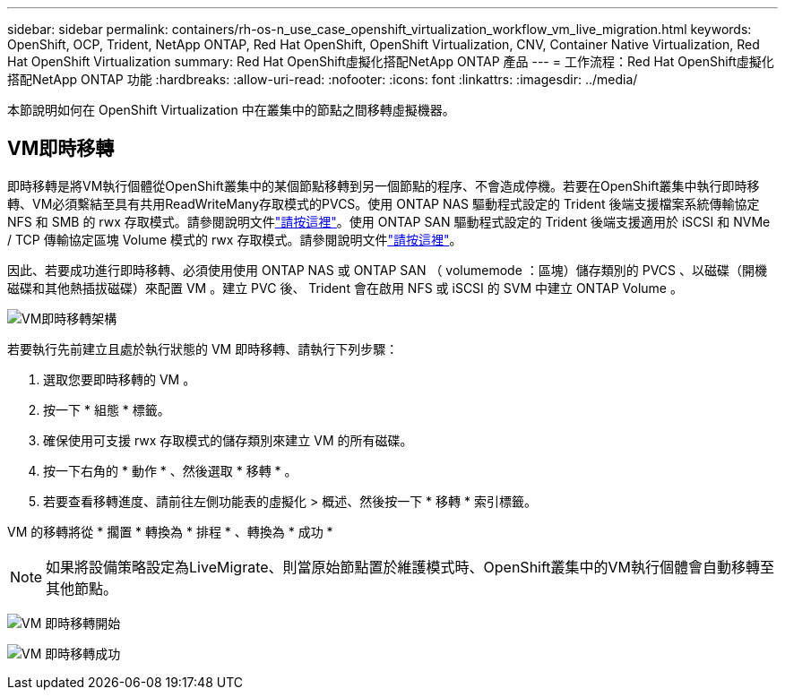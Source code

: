 ---
sidebar: sidebar 
permalink: containers/rh-os-n_use_case_openshift_virtualization_workflow_vm_live_migration.html 
keywords: OpenShift, OCP, Trident, NetApp ONTAP, Red Hat OpenShift, OpenShift Virtualization, CNV, Container Native Virtualization, Red Hat OpenShift Virtualization 
summary: Red Hat OpenShift虛擬化搭配NetApp ONTAP 產品 
---
= 工作流程：Red Hat OpenShift虛擬化搭配NetApp ONTAP 功能
:hardbreaks:
:allow-uri-read: 
:nofooter: 
:icons: font
:linkattrs: 
:imagesdir: ../media/


[role="lead"]
本節說明如何在 OpenShift Virtualization 中在叢集中的節點之間移轉虛擬機器。



== VM即時移轉

即時移轉是將VM執行個體從OpenShift叢集中的某個節點移轉到另一個節點的程序、不會造成停機。若要在OpenShift叢集中執行即時移轉、VM必須繫結至具有共用ReadWriteMany存取模式的PVCS。使用 ONTAP NAS 驅動程式設定的 Trident 後端支援檔案系統傳輸協定 NFS 和 SMB 的 rwx 存取模式。請參閱說明文件link:https://docs.netapp.com/us-en/trident/trident-use/ontap-nas.html["請按這裡"]。使用 ONTAP SAN 驅動程式設定的 Trident 後端支援適用於 iSCSI 和 NVMe / TCP 傳輸協定區塊 Volume 模式的 rwx 存取模式。請參閱說明文件link:https://docs.netapp.com/us-en/trident/trident-use/ontap-san.html["請按這裡"]。

因此、若要成功進行即時移轉、必須使用使用 ONTAP NAS 或 ONTAP SAN （ volumemode ：區塊）儲存類別的 PVCS 、以磁碟（開機磁碟和其他熱插拔磁碟）來配置 VM 。建立 PVC 後、 Trident 會在啟用 NFS 或 iSCSI 的 SVM 中建立 ONTAP Volume 。

image:redhat_openshift_image55.png["VM即時移轉架構"]

若要執行先前建立且處於執行狀態的 VM 即時移轉、請執行下列步驟：

. 選取您要即時移轉的 VM 。
. 按一下 * 組態 * 標籤。
. 確保使用可支援 rwx 存取模式的儲存類別來建立 VM 的所有磁碟。
. 按一下右角的 * 動作 * 、然後選取 * 移轉 * 。
. 若要查看移轉進度、請前往左側功能表的虛擬化 > 概述、然後按一下 * 移轉 * 索引標籤。


VM 的移轉將從 * 擱置 * 轉換為 * 排程 * 、轉換為 * 成功 *


NOTE: 如果將設備策略設定為LiveMigrate、則當原始節點置於維護模式時、OpenShift叢集中的VM執行個體會自動移轉至其他節點。

image:rh-os-n_use_case_vm_live_migrate_1.png["VM 即時移轉開始"]

image:rh-os-n_use_case_vm_live_migrate_2.png["VM 即時移轉成功"]
